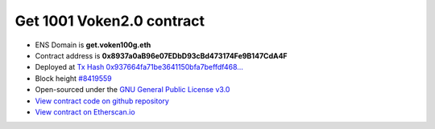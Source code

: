 .. _get_1001voken_contract:

Get 1001 Voken2.0 contract
==========================

|logo_etherscan_verified| |logo_github| |logo_verified|

- ENS Domain is **get.voken100g.eth**
- Contract address is **0x8937a0aB96e07EDbD93cBd473174Fe9B147CdA4F**
- Deployed at `Tx Hash 0x937664fa71be3641150bfa7beffdf468...`_
- Block height `#8419559`_
- Open-sourced under the `GNU General Public License v3.0`_
- `View contract code on github repository`_
- `View contract on Etherscan.io`_

.. _Tx Hash 0x937664fa71be3641150bfa7beffdf468...: https://etherscan.io/tx/0x937664fa71be3641150bfa7beffdf4684efc11caafd85fb2e8848264a2faba8e
.. _#8419559: https://etherscan.io/block/8419559
.. _GNU General Public License v3.0: https://github.com/voken100g/contracts/blob/master/LICENSE
.. _View contract code on github repository: https://github.com/voken100g/contracts/blob/master/Get1001Voken2.sol
.. _View contract on Etherscan.io: https://etherscan.io/address/0x8937a0aB96e07EDbD93cBd473174Fe9B147CdA4F#readContract

.. |logo_github| image:: /_static/logos/github.svg
   :width: 36px
   :height: 36px

.. |logo_etherscan_verified| image:: /_static/logos/etherscan_verified.svg
   :width: 36px
   :height: 36px

.. |logo_verified| image:: /_static/logos/verified.svg
   :width: 36px
   :height: 36px




